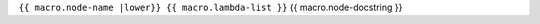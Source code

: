 .. _{{ macro |anchorfy }}:

``{{ macro.node-name |lower}} {{ macro.lambda-list }}``
{{ macro.node-docstring }}
